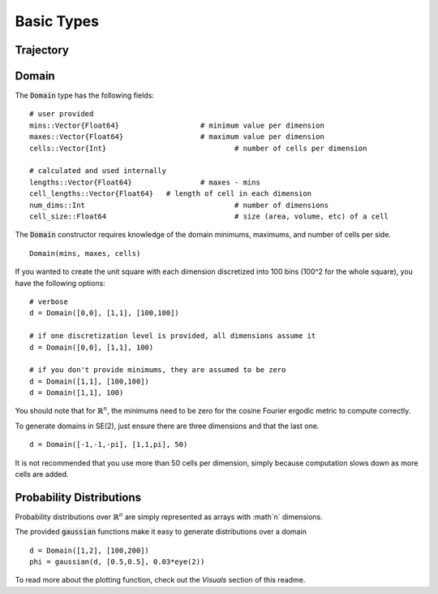 =========================
Basic Types
=========================


Trajectory
=========================


Domain
=========================
The :code:`Domain` type has the following fields:
::

	# user provided
	mins::Vector{Float64}			# minimum value per dimension
	maxes::Vector{Float64}			# maximum value per dimension
	cells::Vector{Int}				# number of cells per dimension

	# calculated and used internally
	lengths::Vector{Float64}		# maxes - mins
	cell_lengths::Vector{Float64}	# length of cell in each dimension
	num_dims::Int					# number of dimensions
	cell_size::Float64				# size (area, volume, etc) of a cell

The :code:`Domain` constructor requires knowledge of the domain minimums, maximums, and number of cells per side.
::
    
    Domain(mins, maxes, cells)

If you wanted to create the unit square with each dimension discretized into 100 bins (100^2 for the whole square), you have the following options:
::

    # verbose
    d = Domain([0,0], [1,1], [100,100])

    # if one discretization level is provided, all dimensions assume it
    d = Domain([0,0], [1,1], 100)

    # if you don't provide minimums, they are assumed to be zero
    d = Domain([1,1], [100,100])
    d = Domain([1,1], 100)

You should note that for :math:`\mathbb{R}^n`, the minimums need to be zero for the cosine Fourier ergodic metric to compute correctly.

To generate domains in SE(2), just ensure there are three dimensions and that the last one.
::
    
    d = Domain([-1,-1,-pi], [1,1,pi], 50)

It is not recommended that you use more than 50 cells per dimension, simply because computation slows down as more cells are added.


Probability Distributions
===========================
Probability distributions over :math:`\mathbb{R}^n` are simply represented as arrays with :math`n` dimensions.

The provided :code:`gaussian` functions make it easy to generate distributions over a domain
::
    
    d = Domain([1,2], [100,200])
    phi = gaussian(d, [0.5,0.5], 0.03*eye(2))

To read more about the plotting function, check out the `Visuals` section of this readme.
